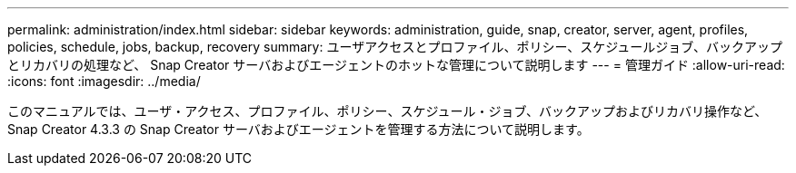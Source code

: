 ---
permalink: administration/index.html 
sidebar: sidebar 
keywords: administration, guide, snap, creator, server, agent, profiles, policies, schedule, jobs, backup, recovery 
summary: ユーザアクセスとプロファイル、ポリシー、スケジュールジョブ、バックアップとリカバリの処理など、 Snap Creator サーバおよびエージェントのホットな管理について説明します 
---
= 管理ガイド
:allow-uri-read: 
:icons: font
:imagesdir: ../media/


[role="Lead"]
このマニュアルでは、ユーザ・アクセス、プロファイル、ポリシー、スケジュール・ジョブ、バックアップおよびリカバリ操作など、 Snap Creator 4.3.3 の Snap Creator サーバおよびエージェントを管理する方法について説明します。
